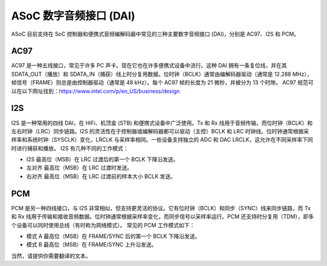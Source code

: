 ======================
ASoC 数字音频接口 (DAI)
======================

ASoC 目前支持在 SoC 控制器和便携式音频编解码器中常见的三种主要数字音频接口 (DAI)，分别是 AC97、I2S 和 PCM。

AC97
====

AC97 是一种五线接口，常见于许多 PC 声卡。现在它也在许多便携式设备中流行。这种 DAI 拥有一条复位线，并在其 SDATA_OUT（播放）和 SDATA_IN（捕获）线上时分复用数据。位时钟（BCLK）通常由编解码器驱动（通常是 12.288 MHz），帧信号（FRAME）则总是由控制器驱动（通常是 48 kHz）。每个 AC97 帧的长度为 21 微秒，并被分为 13 个时隙。
AC97 规范可以在以下网址找到：https://www.intel.com/p/en_US/business/design

I2S
===

I2S 是一种常用的四线 DAI，在 HiFi、机顶盒 (STB) 和便携式设备中广泛使用。Tx 和 Rx 线用于音频传输，而位时钟（BCLK）和左右时钟（LRC）同步链路。I2S 的灵活性在于控制器或编解码器都可以驱动（主控）BCLK 和 LRC 时钟线。位时钟通常根据采样率和系统时钟（SYSCLK）变化，LRCLK 与采样率相同。一些设备支持独立的 ADC 和 DAC LRCLK，这允许在不同采样率下同时进行捕获和播放。
I2S 有几种不同的工作模式：

- I2S
  最高位（MSB）在 LRC 过渡后的第一个 BCLK 下降沿发送。
- 左对齐
  最高位（MSB）在 LRC 过渡时发送。
- 右对齐
  最高位（MSB）在 LRC 过渡前的样本大小 BCLK 发送。

PCM
===

PCM 是另一种四线接口，与 I2S 非常相似，但支持更灵活的协议。它有位时钟（BCLK）和同步（SYNC）线来同步链路，而 Tx 和 Rx 线用于传输和接收音频数据。位时钟通常根据采样率变化，而同步信号以采样率运行。PCM 还支持时分复用（TDM），即多个设备可以同时使用总线（有时称为网络模式）。
常见的 PCM 工作模式如下：

- 模式 A
  最高位（MSB）在 FRAME/SYNC 后的第一个 BCLK 下降沿发送。
- 模式 B
  最高位（MSB）在 FRAME/SYNC 上升沿发送。
当然，请提供你需要翻译的文本。
